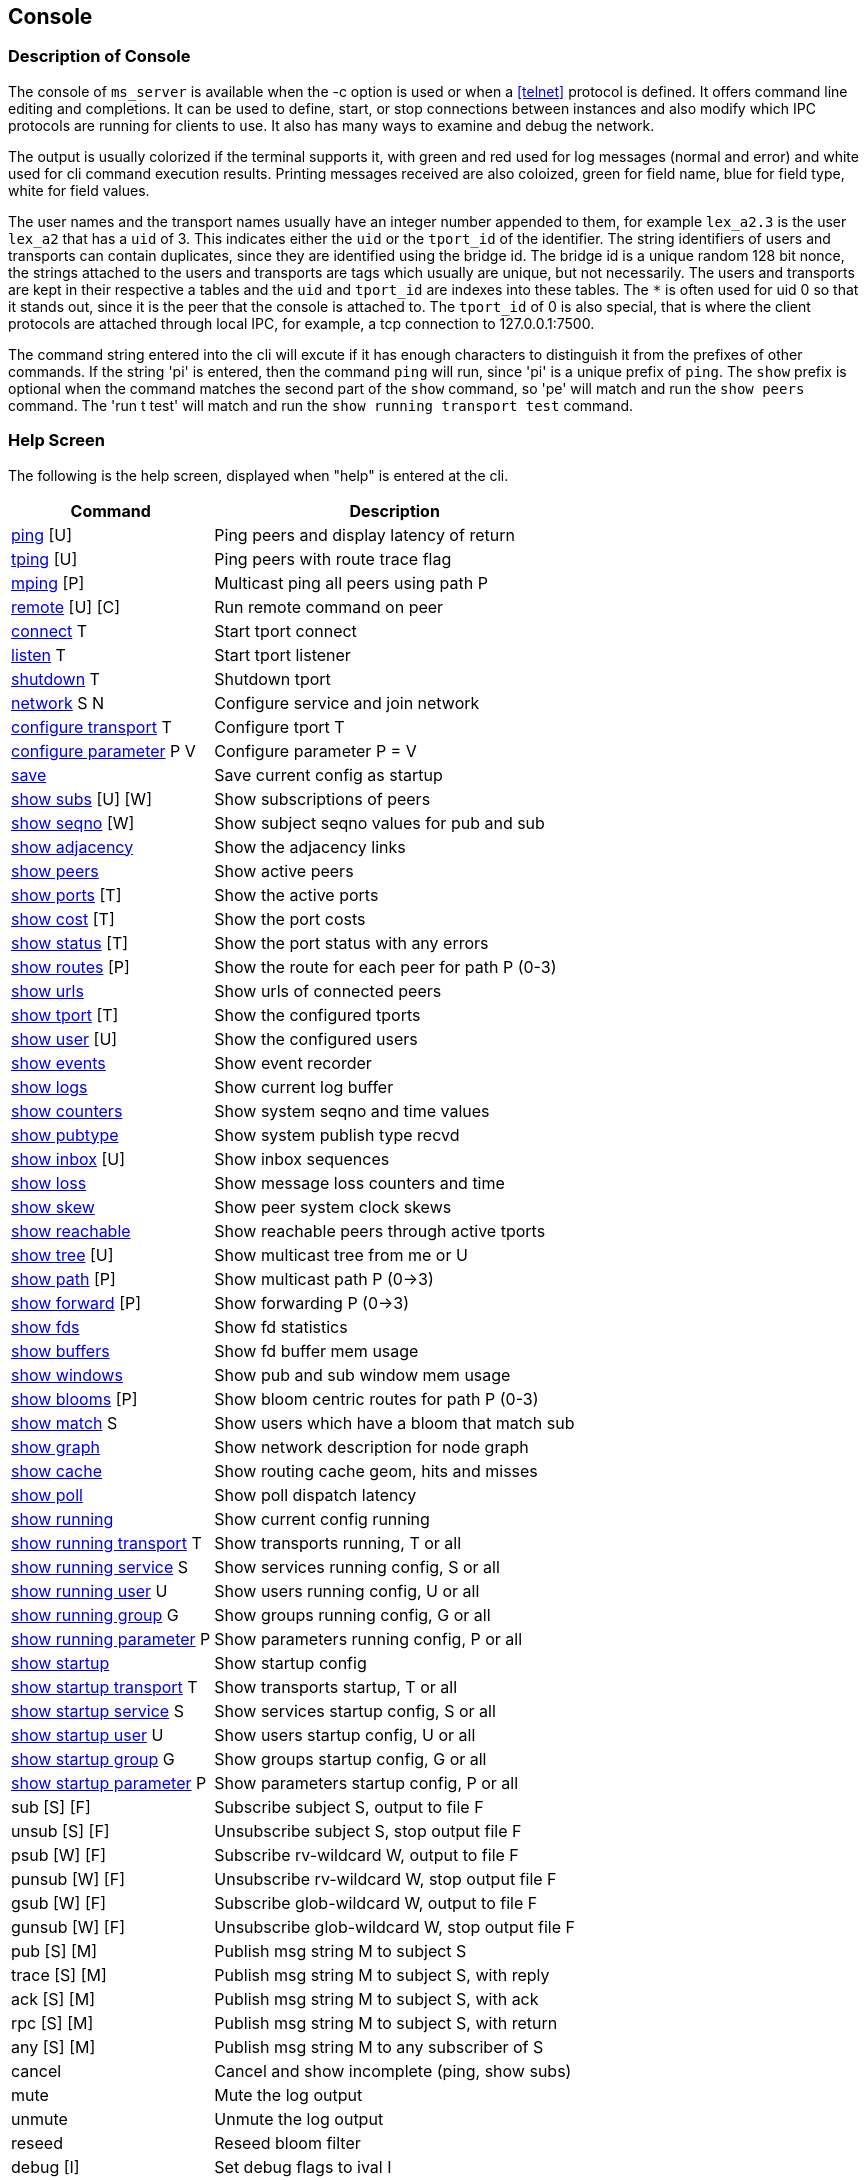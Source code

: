[[console]]
Console
-------

Description of Console
~~~~~~~~~~~~~~~~~~~~~~

The console of `ms_server` is available when the -c option is used or when a
<<telnet>> protocol is defined.  It offers command line editing and
completions.  It can be used to define, start, or stop connections between
instances and also modify which IPC protocols are running for clients to use.
It also has many ways to examine and debug the network.

The output is usually colorized if the terminal supports it, with green and red
used for log messages (normal and error) and white used for cli command
execution results.  Printing messages received are also coloized, green for
field name, blue for field type, white for field values.

The user names and the transport names usually have an integer number appended
to them, for example `lex_a2.3` is the user `lex_a2` that has a `uid` of 3.
This indicates either the `uid` or the `tport_id` of the identifier.  The
string identifiers of users and transports can contain duplicates, since they
are identified using the bridge id.  The bridge id is a unique random 128 bit
nonce, the strings attached to the users and transports are tags which usually
are unique, but not necessarily.  The users and transports are kept in their
respective a tables and the `uid` and `tport_id` are indexes into these tables.
The `*` is often used for uid 0 so that it stands out, since it is the peer
that the console is attached to.  The `tport_id` of 0 is also special, that is
where the client protocols are attached through local IPC, for example, a tcp
connection to 127.0.0.1:7500.

The command string entered into the cli will excute if it has enough characters
to distinguish it from the prefixes of other commands.  If the string 'pi' is
entered, then the command `ping` will run, since 'pi' is a unique prefix of
`ping`.  The `show` prefix is optional when the command matches the second part
of the `show` command, so 'pe' will match and run the `show peers` command.
The 'run t test' will match and run the `show running transport test` command.

Help Screen
~~~~~~~~~~~

The following is the help screen, displayed when "help" is entered at the cli.

[%autowidth,options="header",grid="cols",stripes="even"]
|=============================================
| Command                                | Description
| link:#ping[ping] [U]                   | Ping peers and display latency of return
| link:#ping[tping] [U]                  | Ping peers with route trace flag
| link:#ping[mping] [P]                  | Multicast ping all peers using path P
| link:#remote[remote] [U] [C]           | Run remote command on peer
| link:#conn_listen[connect] T           | Start tport connect
| link:#conn_listen[listen] T            | Start tport listener
| link:#conn_listen[shutdown] T          | Shutdown tport
| link:#conn_listen[network] S N         | Configure service and join network
| link:#conf_tran[configure transport] T    | Configure tport T
| link:#conf_tran[configure parameter] P V  | Configure parameter P = V
| link:#conf_tran[save]                     | Save current config as startup
| link:#show_subs[show subs] [U] [W]     | Show subscriptions of peers
| link:#show_seqno[show seqno] [W]       | Show subject seqno values for pub and sub
| link:#show_adjacency[show adjacency]   | Show the adjacency links
| link:#show_peers[show peers]           | Show active peers
| link:#show_ports[show ports] [T]       | Show the active ports
| link:#show_cost[show cost] [T]         | Show the port costs
| link:#show_status[show status] [T]     | Show the port status with any errors
| link:#show_routes[show routes] [P]     | Show the route for each peer for path P (0-3)
| link:#show_urls[show urls]             | Show urls of connected peers
| link:#show_tport[show tport] [T]       | Show the configured tports
| link:#show_user[show user] [U]         | Show the configured users
| link:#show_events[show events]         | Show event recorder
| link:#show_logs[show logs]             | Show current log buffer
| link:#show_counters[show counters]     | Show system seqno and time values
| link:#show_pubtype[show pubtype]       | Show system publish type recvd
| link:#show_inbox[show inbox] [U]       | Show inbox sequences
| link:#show_loss[show loss]             | Show message loss counters and time
| link:#show_skew[show skew]             | Show peer system clock skews
| link:#show_reachable[show reachable]   | Show reachable peers through active tports
| link:#show_tree[show tree] [U]         | Show multicast tree from me or U
| link:#show_path[show path] [P]         | Show multicast path P (0->3)
| link:#show_forward[show forward] [P]   | Show forwarding P (0->3)
| link:#show_fds[show fds]               | Show fd statistics
| link:#show_buffers[show buffers]       | Show fd buffer mem usage
| link:#show_windows[show windows]       | Show pub and sub window mem usage
| link:#show_blooms[show blooms] [P]     | Show bloom centric routes for path P (0-3)
| link:#show_match[show match] S         | Show users which have a bloom that match sub
| link:#show_graph[show graph]           | Show network description for node graph
| link:#show_cache[show cache]           | Show routing cache geom, hits and misses
| link:#show_poll[show poll]             | Show poll dispatch latency
| link:#conf_tran[show running]             | Show current config running
| link:#conf_tran[show running transport] T | Show transports running, T or all
| link:#conf_tran[show running service] S   | Show services running config, S or all
| link:#conf_tran[show running user] U      | Show users running config, U or all
| link:#conf_tran[show running group] G     | Show groups running config, G or all
| link:#conf_tran[show running parameter] P | Show parameters running config, P or all
| link:#conf_tran[show startup]             | Show startup config
| link:#conf_tran[show startup transport] T | Show transports startup, T or all
| link:#conf_tran[show startup service] S   | Show services startup config, S or all
| link:#conf_tran[show startup user] U      | Show users startup config, U or all
| link:#conf_tran[show startup group] G     | Show groups startup config, G or all
| link:#conf_tran[show startup parameter] P | Show parameters startup config, P or all
| sub [S] [F]                  | Subscribe subject S, output to file F
| unsub [S] [F]                | Unsubscribe subject S, stop output file F
| psub [W] [F]                 | Subscribe rv-wildcard W, output to file F
| punsub [W] [F]               | Unsubscribe rv-wildcard W, stop output file F
| gsub [W] [F]                 | Subscribe glob-wildcard W, output to file F
| gunsub [W] [F]               | Unsubscribe glob-wildcard W, stop output file F
| pub [S] [M]                  | Publish msg string M to subject S
| trace [S] [M]                | Publish msg string M to subject S, with reply
| ack [S] [M]                  | Publish msg string M to subject S, with ack
| rpc [S] [M]                  | Publish msg string M to subject S, with return
| any [S] [M]                  | Publish msg string M to any subscriber of S
| cancel                       | Cancel and show incomplete (ping, show subs)
| mute                         | Mute the log output
| unmute                       | Unmute the log output
| reseed                       | Reseed bloom filter
| debug [I]                    | Set debug flags to ival I
| wevents [F]                  | Write events to file
| die [I]                      | Exit without cleanup, with status 1 or I
| quit/exit                    | Exit console
|=============================================

The arguments in square brackets are optional, the letters used above are:

- U -- User, the name of an `ms_server` instance, which is often the hostname
  of the machine.

- P -- Path, a multicast path, numbered 0 to 3.  This selects a precomputed
  path that all `ms_server` instances use to forward messages.  It will only
  be different when there are redundant links with a cost that is less or equal
  to the primary path 0.

- T -- Transport, the name of a connection endpoint that messages are routed
  through.

- S -- Service or Subject depending context.  The name or number of a service,
  for example 7500 is the default RV service.  A subject is any string of
  characters.

- N -- Network, formated described in <<network_spec>>.

- G -- Group, defines a group of users, not currently used.

- F -- File, a path in the filesystem.

- M -- Message, a string of characters, as the console is limited to message
  formats that can be typed into the cli (string and json).

- I -- Integer

[[ping]]
Testing Connectivity with Ping
~~~~~~~~~~~~~~~~~~~~~~~~~~~~~~

- ping [U]
- tping [U]
- mping [P]

These commands send a message to a peer and display the message returned.  The
`tping` command also sets the trace flag in the message sent so that all peers
along the path will also send a message back.  This is useful in the way that
`traceroute` is useful, to find an unusual latency report or dropped messages.

The `ping` and `tping` optionally have an argument that specifies the name of
the peer to send the message.  If no argument is used, then every peer
currently active will be sent a message.  These messages are sent over the link
that is handling the inbox point to point messages.  The subject of a `ping`
message uses the inbox format `_I.<nonce>.ping`, where the nonce identifies the
destination peer.  The return uses the `_I.<nonce>.N` inbox subject, where
nonce identifies the peer of the sending console.  The N part of the subject is
setup by the console to identify what the sending operation was and is used in
the reply field of the original message.

The `mping` use a multicast path instead of an inbox path.  The multicast path
is numbered and is added to the message header so that all peers which receive
and route this message will use the same path.  All peers tht receive it will
send an inbox reply message, similar to `ping`.  The subject used by the sender
is `_M.ping`, which all peers are subscribed to.  The multicast paths are
numbered 0 to 3, so `mping 0` will use the first path, and `mping 3` will use
the last path.  Using different paths can be useful to check that all redundant
links in use are active and forwarding.  The reply also includes which port the
message was received on, which will match the path 3 network path.  The path 0
is often the same as the inbox path, except in the case of PGM, where inbox is
a UDP point to point protocol.

Example `ping`.

[source%nowrap]
----
pic_a1.rvd[CrmPtIc8B3ZedgdVTW7XOQ]@pic_a1[0]> ping
   user   | cost |   lat |     tport   |  peer_tport
----------+------+-------+-------------+-------------
 pic_a2.1 | 1000 | 189us | pic_amesh.2 |  pic_amesh.2
 pic_a4.3 | 1000 | 184us | pic_amesh.4 |  pic_amesh.4
 pic_a3.2 | 1000 | 214us | pic_amesh.3 |  pic_amesh.3
  pic_a.4 | 1000 | 219us | pic_amesh.5 |  pic_amesh.6
 lex_a.29 | 2000 | 296us | pic_amesh.5 |   fo_mesh.12
 lee_a.26 | 2000 | 340us | pic_amesh.5 |   fo_mesh.12
lex_a4.17 | 3000 | 389us | pic_amesh.5 |  lex_amesh.5
...
----

Example `mping`.

[source%nowrap]
----
pic_a1.rvd[CrmPtIc8B3ZedgdVTW7XOQ]@pic_a1[1]> mping 1
   user   | cost |   lat  |     tport   |  peer_tport
----------+------+--------+-------------+-------------
  pic_a.4 | 1000 |  146us | pic_amesh.5 |  pic_amesh.6
 pic_a2.1 | 1000 |  158us | pic_amesh.2 |  pic_amesh.2
 pic_a4.3 | 1000 |  199us | pic_amesh.4 |  pic_amesh.4
 pic_a3.2 | 1000 |  245us | pic_amesh.3 |  pic_amesh.3
  edo_a.9 | 2000 |  265us | pic_amesh.5 |   fo_mesh.12
 lex_a.29 | 2000 |  278us | pic_amesh.5 |   fo_mesh.12
 lee_a.26 | 2000 |  279us | pic_amesh.5 |   fo_mesh.12
...
----

The `tport` field is where the reply inbox message was received, the
`peer_tport` is where the `ping` message was received at the peer.

[[remote]]
Remote Command Execution
~~~~~~~~~~~~~~~~~~~~~~~~

- remote [U] [C]

`Remote` will message a command to another peer, run it in it's console and
return the result.  This is useful because most often, a peer will not have a
console, a web interface, or a telnet protocol active.  Without `remote`, the
peer would need to be restarted in order to change the configuration or start a
console.  With `remote`, you could connect a peer with authentication, encryption
and a console to the network temporarily, make a change, then disconnect the
peer.

Example of `remote`.

[source%nowrap]
----
pic_a1.rvd[CrmPtIc8B3ZedgdVTW7XOQ]@pic_a1[4]> rem lee_a1 show pubtype
from lee_a1.19:
      type       | recv_count | send_count
-----------------+------------+-----------
 u_session_hello |          0 |          1
    u_session_hb |      16217 |      16218
      u_peer_add |        113 |         31
  u_bloom_filter |         39 |          3
     u_adjacency |         67 |          4
...
----

[[conf_tran]]
Update and Show the Configuration
~~~~~~~~~~~~~~~~~~~~~~~~~~~~~~~~~

- configure transport T
- configure parameter P V
- save
- show running
- show running transport [T]
- show running service [S]
- show running user [U]
- show running group [G]
- show running parameter [P]
- show startup
- show startup transport [T]
- show startup service [S]
- show startup user [U]
- show startup group [G]
- show startup parameter [P]

These commands show and modify the running configuration.  The `save` command
write the running config to the startup config, when the directory and files
are writable.

The `show running` and `show startup` will print the config tree in yaml
to the console.  The running configuration may have some dynamicly created
users and protocols which are created as a result of the startup config.  A
dynamically created user that is not preconfigured is one of these.  These
will show in `running`, but will not save to `startup`.

Using the `configure transprot` command is the most often used command of
these.  It will update the currently running transports as well as add new
ones.  If it is used to modify an existing transport that is already running,
the new settings won't change the active transport until it is restarted
with `shutdown` and `connect` or `listen`.  The configuration details of
transports are described in <<network>>, and the details of the parameters
are described in <<parameters>>.  Most of the parameters are only applied
at startup, so changing them will have an effect only when saved and the
process restarted.

Example of `configure transport` and `show running transport`.

[source%nowrap]
----
chex.rvd[LQ9YfNwX/KtuiniQNvVkQg]@chex[110]> configure transport mesh
chex.rvd[LQ9YfNwX/KtuiniQNvVkQg]@chex[111](mesh)> type mesh
chex.rvd[LQ9YfNwX/KtuiniQNvVkQg]@chex[112](mesh)> port 9000
chex.rvd[LQ9YfNwX/KtuiniQNvVkQg]@chex[113](mesh)> connect host1
chex.rvd[LQ9YfNwX/KtuiniQNvVkQg]@chex[114](mesh)> connect2 host2
chex.rvd[LQ9YfNwX/KtuiniQNvVkQg]@chex[115](mesh)> listen *
chex.rvd[LQ9YfNwX/KtuiniQNvVkQg]@chex[116](mesh)> q
chex.rvd[LQ9YfNwX/KtuiniQNvVkQg]@chex[117]> show running transports mesh
transports:
  - tport: mesh
    type: mesh
    route:
      port: 9000
      connect: host1
      connect2: host2
      listen: "*"
chex.rvd[LQ9YfNwX/KtuiniQNvVkQg]@chex[123]> configure transport test type tcp port 9000 connect host1
Transport (test) updated
chex.rvd[LQ9YfNwX/KtuiniQNvVkQg]@chex[124]> show running transports test
transports:
  - tport: test
    type: tcp
    route:
      port: 9000
      connect: host1
----

The first config command enters into a cli sub command mode where only the
fields of the transport can be entered.  The second config command sets all
of the fields on one line.

The commands `show service` and `show group` have limited usefulness at in the
current implementation, since only one service is used per `ms_server` instance
and groups do not have operational functionality yet, eventually they will be
used for access control lists.

[[conn_listen]]
Transport Start and Stop
~~~~~~~~~~~~~~~~~~~~~~~~

- connect [T]
- listen [T]
- shutdown [T]
- network [S] [N]

The transport T is defined before using the `connect`, `listen`, `shutdown`
commands.  The `network` command configures the transport if not already
configured, runs it, and also attaches a service to it.  The configuration of
the transports is described in <<network>>.

Example of `connect`, `listen`, `shutdown`.

[source%nowrap]
----
chex.rvd[L+jUn266ADoL2fBschoqUg]@chex[108]> configure transport test type tcp port 9000 connect lexx.rai
Transport (test) updated
chex.rvd[L+jUn266ADoL2fBschoqUg]@chex[109]> connect test
Transport (test) started connecting
chex.rvd[L+jUn266ADoL2fBschoqUg]@chex[110]> shutdown test
Transport (test) is running tport 1
Transport (test) shutdown (1 instances down)
----

The Show Commands
~~~~~~~~~~~~~~~~~

[[show_subs]]
- show subs [U] [W]

Show the subscriptions active for user or for all users.  The `W` is a substring
for partial matches.  This command uses inbox RPC calls to `_I.<nonce>.subs`
for all users which `U` specifies.  The `*` user matches all users, so the `W`
arg can be specified.

Example, show all subscriptons for every user:

[source%nowrap]
----
pic_a1.rvd[CrmPtIc8B3ZedgdVTW7XOQ]@pic_a1[38]> show subs
   user   |                               subject
----------+-------------------------------------------------------------------
 pic_a1.* |                                       _7603._INBOX.0AB98FB4.DAEMON
          |                       (p) _7603._INBOX.0AB98FB4.763E17AA51E2DEF0.>
          |                                                               test
----------+-------------------------------------------------------------------
 pic_a2.1 |                                       _7606._INBOX.173D29A5.DAEMON
          |                       (p) _7606._INBOX.173D29A5.763E17AA5271FEF0.>
----------+-------------------------------------------------------------------
 pic_a3.2 |                                       _7500._INBOX.0072DD0A.DAEMON
          |                       (p) _7500._INBOX.0072DD0A.663E17AA514B7DD0.>
          |                                               _7500.RSF3.REC.MOT.B
----------+-------------------------------------------------------------------
 pic_a4.3 |                                       _7500._INBOX.68AD2F1B.DAEMON
          |                       (p) _7500._INBOX.68AD2F1B.763E17AA50777DD0.>
          |                                            _7500.RSF4.REC.DEM=.NaE
          |                                             _7500.RSF4.REC.NAI.NaE
...
----

The `(p)` strings before the subject indicates that the subject was subscribed
as a pattern.

Example, show all subscriptions which have the substring DAEMON:

[source%nowrap]
----
pic_a1.rvd[CrmPtIc8B3ZedgdVTW7XOQ]@pic_a1[41]> show subs * DAEMON
   user   |            subject
----------+-----------------------------
 pic_a1.* | _7603._INBOX.0AB98FB4.DAEMON
----------+-----------------------------
 pic_a2.1 | _7606._INBOX.173D29A5.DAEMON
----------+-----------------------------
 pic_a3.2 | _7500._INBOX.0072DD0A.DAEMON
----------+-----------------------------
 pic_a4.3 | _7500._INBOX.68AD2F1B.DAEMON
...
----

Example, show subscriptions active at user edo_a3:

[source%nowrap]
----
pic_a1.rvd[CrmPtIc8B3ZedgdVTW7XOQ]@pic_a1[44]> show subs edo_a3
   user   |                    subject
----------+---------------------------------------------
edo_a3.13 |                 _7500._INBOX.C6AD7566.DAEMON
          | (p) _7500._INBOX.C6AD7566.763E17AA40C28DD0.>
          |                          _7500.RSF5.REC.DD.N
          |                         _7500.RSF5.REC.BBN.N
...
----


[[show_seqno]]
- show seqno [W]

Show the seqnos of the subjects received and published.  The peers with IPC or
console subscribers or publishers track the sequences the subjscts to ensure
the stream is completely serialized and notify of a dataloss error when it is
not in sequence.  The details of how this works is described in
<<message_loss>>.  This command only operates on the local sequence windows,
the link:#show_windows[show windows] command shows the memory usage of these.

The W is a substring that matches the subject so that the subjects in the
window can be filtered.  Without `W`, all of the subjects are printed.

Examle, show the seqnos of the subjects which contain ORCL:

[source%nowrap]
----
lex_a1.rvd[L0MOCmhQpwX2JqsBjYBypA]@lex_a1[4]> seqno ORCL
  source   |  seqno |        start      |        time       |         subject
-----------+--------+-------------------+-------------------+---------------------------
       ipc |  52581 | 0207 10:16:16.108 | 0207 23:51:11.441 |      _7500.RSF4.REC.ORCL.O
       ipc | 145911 | 0207 10:20:50.986 | 0208 00:07:24.401 |      _7500.RSF9.REC.ORCL.O
       ipc | 128244 | 0207 10:25:25.864 | 0208 00:17:18.041 |      _7500.RSF7.REC.ORCL.O
 dex_a2.21 | 542769 | 0207 10:03:05.834 | 0208 00:22:42.401 | _7605._TIC.RSF5.REC.ORCL.O
 dex_a1.20 | 542769 | 0207 10:03:05.834 | 0208 00:22:42.281 | _7602._TIC.RSF2.REC.ORCL.O
 ...
----

The source is the publisher, so IPC indicates that the client attached to the
lex_a1 has published these messages, and dex_a2, dex_a1 indicate that these
messages were received from clients attached to those peers (or the console).
The start is the first time in the a timeframe that the subject was seen, the
time is the last time it was seen.  New timeframes occur when the network link
state database changes, since the sequence number timeframe reference jump
between old and new timeframes and the seqno base is linear.

[[show_adjacency]]
- show adjacency

Show the adjacency tables.  This command dumps the current link state database.
It shows which peer has a link to another peer through which tport and the cost
of the link (of path 0).

Example:

[source%nowrap]
----
chex.rvd[LQ9YfNwX/KtuiniQNvVkQg]@chex[127]> show adj
   user    |     adj    |     tport    | type | cost
-----------+------------+--------------+------+-----
    chex.* |            |        ipc.0 |  ipc | 1000
           |    lex_a.1 |       test.1 |  tcp | 1000
-----------+------------+--------------+------+-----
   lex_a.1 |    edo_a.2 |    fo_mesh.4 | mesh | 1000
           |   lex_a2.3 |  lex_amesh.5 | mesh | 1000
           |   lex_a1.4 |  lex_amesh.6 | mesh | 1000
           |   lex_a3.5 |  lex_amesh.7 | mesh | 1000
           |   lex_a4.6 |  lex_amesh.8 | mesh | 1000
           |   robo_a.7 |    fo_mesh.9 | mesh | 1000
           |   lee_a.16 |   fo_mesh.10 | mesh | 1000
           |   dex_a.21 |   fo_mesh.11 | mesh | 1000
           |   pic_a.26 |   fo_mesh.12 | mesh | 1000
           |     chex.* |   lex_tcp.13 |  tcp | 1000
-----------+------------+--------------+------+-----
   edo_a.2 |   edo_a4.8 |  edo_amesh.4 | mesh | 1000
           |   edo_a3.9 |  edo_amesh.5 | mesh | 1000
...
----

The `user` is the peer that is maintaining the links that follow.  It sends a
link state update messages when a link is added, dropped or cost is changed.

The `adj` field is the peer which is directly attached to `user` through the
`tport`.  The `tport` is the name that `user` is labeling this link.  The
`tport_id` number that follows the name (`fo_mesh` + .4) is the index into the
user's transport table.  The `type` and `cost` fields are also sent by `user`
in the link state update.

[[show_peers]]
- show peers

Shows info about the peers in the network that are active.

Example:

[source%nowrap]
----
chex.rvd[LQ9YfNwX/KtuiniQNvVkQg]@chex[129]> show peers
   user    |         bridge         | sub |   seq | link |   lat  |   max  |   avg  |  tport | cost |               address
-----------+------------------------+-----+-------+------+--------+--------+--------+--------+------+-----------------------------------
    chex.* | LQ9YfNwX/KtuiniQNvVkQg |   2 |     0 |    1 |        |        |        |        |      |
   lex_a.1 | itdZ1mlWSlXyT9BcLI9bhg |   2 |     0 |    9 | 21.9ms |   22ms | 21.9ms | test.1 | 1000 |         tcp://209.237.252.105:9000
   edo_a.2 | 7LdF5BgMITq0f+7UZKdBqg |   2 |     0 |    5 | 22.1ms | 22.7ms | 22.2ms | test.1 | 2000 | lex_a.1@tcp://209.237.252.105:9000
  lex_a2.3 | G26tiXX/uqnA3PwDb4j60A |  74 | 21608 |    4 |   22ms | 22.5ms |   22ms | test.1 | 2000 | lex_a.1@tcp://209.237.252.105:9000
  lex_a1.4 | L0MOCmhQpwX2JqsBjYBypA | 115 |   113 |    4 |   22ms | 22.1ms | 21.9ms | test.1 | 2000 | lex_a.1@tcp://209.237.252.105:9000
----

The `bridge` is the 128 bit random nonce created on startup by each peer.  It
uniquely identifies the peer instance.

The `sub` field are the number of subscriptions that are active.  This number is
a counter in the bloom filter that is updated by the peer when subjects and
patterns are added or removed.  It always contains at least 2 entries, one for
the `_I.<nonce>.>` inbox pattern and one for the `_M.>` multicast pattern.

The `seq` field is the sequence number for each subscription operation.  It is
serialized so that all subscriptions happen in the same order as the peer.

The `link` field is the sequence number for each link state update.  It is also
serialized so that adjacency table modifications occur in order.

The `lat`, `max`, `avg` are ping round trip times that are sent 1.5x the
heartbeat interval to a random peer.  They are tracked for at least an hour
before being rotated.

The `tport`, `cost`, and `address` reference the inbox route to peer.

[[show_ports]]
- show ports [T]

Show info about tranports that are active on the network.

Example:

[source%nowrap]
----
pic_a1.rvd[CrmPtIc8B3ZedgdVTW7XOQ]@pic_a1[47]> show ports
    tport   |  type  | cost | fd |      bs     |    br    |     ms    |   mr   |   lat |  idle  |  fl  |                   address
------------+--------+------+----+-------------+----------+-----------+--------+-------+--------+------+-------------------------------------------
       rv.0 |     rv |      | 12 |             |          |           |        |       | 27.8hr |   LI |                        rv://127.0.0.1:7500
pic_amesh.1 |   mesh | 1000 | 18 |             |          |           |        |       | 27.8hr | LXCD |                    mesh://172.18.0.2:34344
pic_amesh.2 |   mesh | 1000 | 19 |     3250008 |  3248028 |     10747 |  10747 | 173us | 1.99se |    X |           pic_a2.1@mesh://172.18.0.3:39340
pic_amesh.3 |   mesh | 1000 | 21 |     3248424 |  5785922 |     10733 |  32929 | 240us | 1.39se |    X |           pic_a3.2@mesh://172.18.0.4:41320
pic_amesh.4 |   mesh | 1000 | 23 |     3355474 |  5801830 |     10822 |  33084 | 225us |  835ms |    X |           pic_a4.3@mesh://172.18.0.5:43846
pic_amesh.5 |   mesh | 1000 | 25 | 36957142584 | 29991114 | 100159342 | 245786 | 166us | 1.06ms |    X |            pic_a.4@mesh://172.18.0.1:57204
----

The `tport`, `type` are configured, and the `cost` is either configured or
advertised by the peer in it's link state message.  If a transport is internal,
like an IPC transport, then it doesn't have a cost associated with it.

The `fd` field is the endpoint for the transport, usually a listener or a `fd`
assigned to the transport.  There are usually one or more fds within the
transport that carry out the reading and writing of data to a network endpoint.

The fields `bs`, `br`, `ms`, and `mr` fields are bytes, messages sent and
received, which are collected from all the fds within the transport.

The `idle` is the last time a message event occured.

The `fl` field are flags that are set on the transport.  Each character is a
different flag:

- `L` -- has a TCP listener
- `M` -- is a PGM multicast transport
- `X` -- is a mesh transport
- `C` -- is or was actively connecting the link
- `T` -- was accepted from a TCP listener
- `E` -- is marked as an edge link, there is no routing on the other side
- `I` -- is an IPC transport, which is are client endpoints
- `D` -- resolves the link using a multicast device
- `-` -- is shutdown
- `*` -- connecting in progress

The `address` field is the address at the peer when TCP is used and the
multicast address when PGM is used.

[[show_cost]]
- show cost [T]

This is similar to link:#show_ports[show ports] except that all 4 costs are
printed for each transport.

Example:

[source%nowrap]
----
pic_a1.rvd[CrmPtIc8B3ZedgdVTW7XOQ]@pic_a1[49]> show cost pic_amesh
    tport   |  type  | cost | cost2 | cost3 | cost4 | fd |  fl  |                   address
------------+--------+------+-------+-------+-------+----+------+-------------------------------------------
pic_amesh.1 |   mesh | 1000 |  1000 |  1000 |  1000 | 18 | LXCD |                    mesh://172.18.0.2:34344
pic_amesh.2 |   mesh | 1000 |  1000 |  1000 |  1000 | 19 |    X |           pic_a2.1@mesh://172.18.0.3:39340
pic_amesh.3 |   mesh | 1000 |  1000 |  1000 |  1000 | 21 |    X |           pic_a3.2@mesh://172.18.0.4:41320
pic_amesh.4 |   mesh | 1000 |  1000 |  1000 |  1000 | 23 |    X |           pic_a4.3@mesh://172.18.0.5:43846
pic_amesh.5 |   mesh | 1000 |  1000 |  1000 |  1000 | 25 |    X |            pic_a.4@mesh://172.18.0.1:57204
...
----

[[show_status]]
- show status [T]

Similar to link:#show_ports[show ports] with a status errno if the system
reported an error on a link.  When everything is normal, the address is printed
instead.

Example:

----
pic_a1.rvd[CrmPtIc8B3ZedgdVTW7XOQ]@pic_a1[50]> show status pic_amesh
    tport   | type | fd |  fl  |              status
------------+------+----+------+---------------------------------
pic_amesh.1 | mesh | 18 | LXCD | mesh://172.18.0.2:34344
pic_amesh.2 | mesh | 19 |    X | pic_a2.1@mesh://172.18.0.3:39340
pic_amesh.3 | mesh | 21 |    X | pic_a3.2@mesh://172.18.0.4:41320
pic_amesh.4 | mesh | 23 |    X | pic_a4.3@mesh://172.18.0.5:43846
pic_amesh.5 | mesh | 25 |    X | pic_a.4@mesh://172.18.0.1:57204
...
----

[[show_routes]]
- show routes [P]

Show the routes.  This shows how all the peers are connected and which port
would be used to send and receive message from the peer.  It also displays
which transports have been used in order to reach the peer.

Example:

[source%nowrap]
----
pic_a1.rvd[CrmPtIc8B3ZedgdVTW7XOQ]@pic_a1[52]> show routes
   user   |     tport   |      state    | cost |   path  |   lat  | fd |               route
----------+-------------+---------------+------+---------+--------+----+---------------------------------
 pic_a2.1 | pic_amesh.2 | inbox,mesh,hb | 1000 | 0,1,2,3 |  143us | 19 | pic_a2.1@mesh://172.18.0.3:39340
          | pic_amesh.3 |               | 2000 |         |        | 21 | pic_a3.2@mesh://172.18.0.4:41320
          | pic_amesh.4 |               | 2000 |         |        | 23 | pic_a4.3@mesh://172.18.0.5:43846
          | pic_amesh.5 |               | 2000 |         |        | 25 |  pic_a.4@mesh://172.18.0.1:57204
...
----

This shows that user `pic_a2` messages have been received or sent through these
transports.  The secondary transports are often used on startup when the other
links are not yet active or when a link fails.

The `state` of the transport has these values:

- `inbox` -- transport is the path for the inbox route
- `mesh` -- transport is part of a mesh
- `hb` -- transport is directly connected and has a heartbeat
- `ucast` -- transport has a point to point UDP protocol
- `usrc` -- transport uses a point to point UDP protocol to reach another peer

The `cost` is the link cost of the path P argument, or 0 when not specified.

The `path` field enumerates which transport is used to reach peer for each path.

The `lat`, `fd` are the same as link:#show_ports[show ports].

The `route` is the directly connected peer address that a message is sent or
received.

[[show_urls]]
- show urls

Show the local and peer addresses as well as the url used to resolve the
address of the peer.  This is useful for mesh and multicast type networks since
the endpoints are sometimes resolved through exchanging messages with the
network.   In the case of a mesh transport, a mesh url database is exchanged
and links are established with all the peers that are in the mesh.  The
multicast PGM transport exchanges the unicast UDP endpoints for all the peers
that are on the transport.

Example:

[source%nowrap]
----
pic_a1.rvd[CrmPtIc8B3ZedgdVTW7XOQ]@pic_a1[54]> show urls
   user   |     tport   |      state    | cost |    mesh   | fd |            url          |           local         |          remote
----------+-------------+---------------+------+-----------+----+-------------------------+-------------------------+------------------------
          |       ipc.0 |            LI |      |           | 11 |                         |    ipc://127.0.0.1:7500 |   ipc://127.0.0.1:43992
          | pic_amesh.1 |          LXCD |      | pic_amesh | 17 | mesh://172.18.0.2:34344 |                         |
 pic_a2.1 | pic_amesh.2 |             X |      | pic_amesh | 20 | mesh://172.18.0.3:44108 | mesh://172.18.0.2:34344 | mesh://172.18.0.3:39340
 pic_a3.2 | pic_amesh.3 |             X |      | pic_amesh | 22 | mesh://172.18.0.4:42851 | mesh://172.18.0.2:34344 | mesh://172.18.0.4:41320
 pic_a4.3 | pic_amesh.4 |             X |      | pic_amesh | 24 | mesh://172.18.0.5:45836 | mesh://172.18.0.2:34344 | mesh://172.18.0.5:43846
  pic_a.4 | pic_amesh.5 |             X |      | pic_amesh | 26 | mesh://172.18.0.1:36262 | mesh://172.18.0.2:34344 | mesh://172.18.0.1:57204
----------+-------------+---------------+------+-----------+----+-------------------------+-------------------------+------------------------
 pic_a2.1 | pic_amesh.2 | inbox,mesh,hb | 1000 | pic_amesh | 19 | mesh://172.18.0.3:44108 | mesh://172.18.0.2:34344 | mesh://172.18.0.3:39340
          | pic_amesh.3 |               | 2000 | pic_amesh | 21 |                         |                         |
          | pic_amesh.4 |               | 2000 | pic_amesh | 23 |                         |                         |
          | pic_amesh.5 |               | 2000 | pic_amesh | 25 |                         |                         |
----

The top section is similar to link:#show_ports[show ports] with addtion of the
urls.

The following sections is similar to link:#show_routes[show routes] with the
addition of the urls for each user.

The `url` field is resolved by exchanging messages.  The `local` and `remote`
are addresses assigned to the connection.  Since a mesh may be actively
connected by either peer, since all peers passive listeners and some have
active connections.  The newer peers will usually have the active connections
and the older peers will have accepted connections.  The local and remote
addresses will reflect that, since the accepted peers are assigned an address
by the system and the connecting peers use the `url` address to connect.

[[show_tport]]
- show tport [T]

Show the state of the transports.  This prints the configured transport and
whether it is active or not.  The other transport `show` commands will only
show the active transports.  This will show the ones configured but not active
as well.

Example:

[source%nowrap]
----
pic_a1.rvd[CrmPtIc8B3ZedgdVTW7XOQ]@pic_a1[55]> show tport
   tport  |  type  |    state  |        listen       |             connect            |    device
----------+--------+-----------+---------------------+--------------------------------+------------
pic_amesh |   mesh | accepting |                     |                                | mesh://eth0
       rv |     rv | accepting | rv://127.0.0.1:7500 |                                |
      tel | telnet | accepting |     telnet://*:2222 |                                |
      ipc |    ipc |       ipc |                     |                                |
  rvd.ipc |    ipc |         - |                     |                                |
     eth0 |   name |         - |                     | name://eth0;239.23.22.217:8327 |
     test |    tcp |         - |                     |        tcp://robotron.rai:9000 |
----

The `listen`, `connect`, and `device` fields show how the transport is
configured to resolve the connections.

[[show_user]]
- show user [U]

Show the users configured.

Example:

[source%nowrap]
----
chex.test[OsGpIaCbYCJbhnUVEp19Uw]@chex[135]> show users
uid | user |  svc |        create        | expires
----+------+------+----------------------+--------
  0 | chex | test | 1675847381.440084399 |
    | dyna | test | 1675847381.440129724 |
    | ruby | test | 1675847381.440176492 |
    | zero | test | 1675847419.072423168 |
----

[[show_events]]
- show events

The system tracks the authentication and transport and link state events in a
buffer that rotates every 4096 entries.  This is a compact table that has 6
integer fields that map to a timestamp, uids, transports and enumerated values
depending on event type.  These events are useful for resolving what happened
to the network after something went wrong.

Example of an event log:

[source%nowrap]
----
pic_a1.rvd[CrmPtIc8B3ZedgdVTW7XOQ]@pic_a1[59]> show events
       stamp      |     tport   |    user   |    peer   |       event     |         data
------------------+-------------+-----------+-----------+-----------------+--------------------
0206 22:09:22.606 |             |  pic_a1.* |           |         startup |
0206 22:09:22.607 |       ipc.0 |  pic_a1.* |           |      on_connect |              listen
0206 22:09:22.607 | pic_amesh.1 |  pic_a1.* |     (aes) |      on_connect |              listen
0206 22:09:22.607 |     (mcast) |  pic_a1.* |           |      send_hello |
0206 22:09:23.301 | pic_amesh.2 |  pic_a1.* |     (aes) |      on_connect |         mesh_accept
0206 22:09:23.327 |             |  pic_a1.* |           |        converge |           add_tport
0206 22:09:23.340 | pic_amesh.2 |  pic_a2.1 |  pic_a1.* |  add_user_route |            neighbor
0206 22:09:23.340 | pic_amesh.2 |  pic_a1.* |  pic_a2.1 |  send_challenge |               hello
0206 22:09:23.342 | pic_amesh.2 |  pic_a2.1 |           |  recv_challenge |           handshake
0206 22:09:23.342 |             |  pic_a2.1 |    (ecdh) |        auth_add |           handshake
0206 22:09:23.342 |     (mcast) |  pic_a1.* |  pic_a2.1 | send_adj_change |                 add
0206 22:09:23.342 | pic_amesh.2 |  pic_a2.1 |           |      send_trust |             in_mesh
0206 22:09:23.342 | pic_amesh.2 |  pic_a2.1 |           |    recv_peer_db |           add_route
0206 22:09:23.342 | pic_amesh.2 |  pic_a2.1 |  pic_a1.* | recv_adj_change |          update_adj
0206 22:09:23.367 |             |  pic_a1.* |           |        converge |          adj_change
0206 22:09:23.889 | pic_amesh.3 |  pic_a1.* |     (aes) |      on_connect |         mesh_accept
0206 22:09:23.927 |             |  pic_a1.* |           |        converge |           add_tport
0206 22:09:23.928 | pic_amesh.3 |  pic_a3.2 |  pic_a1.* |  add_user_route |            neighbor
----

The events that are logged are:

[%autowidth,options="header",grid="cols",stripes="even"]
|=============================================
| Event | Description
| startup | Initial event, time of start
| on_connect | Transport listen, connect, or accept occured
| on_shutdown | Transport connection was closed or shutdown
| on_timeout | Transport connection timed out
| auth_add | Peer was authenticated and is now trusted
| auth_remove | Peer authentication is dropped
| send_challenge | An authentication challenge is sent to peer
| recv_challenge | An authentication challenge is received from peer
| send_trust | Authentication was successful, sent trust message
| recv_trust | Peer notified that my node is now authenticated
| add_user_route | Route to peer is found and the transport is labeled
| hb_queue | Peer is added to the heartbeat timeout queue
| hb_timeout | Peer heartbeat was not received within it's interval
| send_hello | Transport is initialized by sending a hello message
| recv_bye | Peer intends to leave the network and sends a bye message
| recv_add_route | Received a message that a peer was added to the network
| recv_peer_db | All the peers that are known are exchanged with a new peer
| send_add_route | Send a message when a peer is added to the network
| send_peer_del | Send a message when peer is removed from the network
| sync_result | Peer sync message was received, initialize peer state
| send_sync_req | Request a peer sync after new peer is notitified
| recv_sync_req | Receive a sync request for my node or another peer
| recv_sync_fail | Receive a sync request for an unknown peer
| send_adj_change | Send a link state update message, add or remove link
| recv_adj_change | Recveived a link state update message
| send_adj_req | Link state for peer is stale, request the current link state
| recv_adj_req | Receive a request for the current link state
| send_adj | Send the current link state to a peer
| recv_adj_result | Receive the current link state from a peer
| resize_bloom | Resize my peers bloom filter and sent it to the network
| recv_bloom | Received a peers bloom filter
| converge | The network has no missing link states and is completely connected
|=============================================

[[show_logs]]
- show logs

The last log 64K bytes of the log is buffered in the process.  This command
shows the this buffer.

[[show_counters]]
- show counters

Show the counters of heartbeat, inbox, and ping subjects.

Example:

[source%nowrap]
----
pic_a1.rvd[CrmPtIc8B3ZedgdVTW7XOQ]@pic_a1[60]> show counters
   user   |        start      | hb seqno |       hb time     | snd ibx | rcv ibx | ping snd |     ping stime    | pong rcv | ping rcv
----------+-------------------+----------+-------------------+---------+---------+----------+-------------------+----------+---------
 pic_a1.* | 0206 22:09:22.606 |          |                   |         |         |          |                   |          |
 pic_a2.1 | 0206 22:09:23.219 |    17021 | 0208 20:52:00.940 |      19 |      23 |      454 | 0208 20:50:22.608 |      454 |      442
 pic_a3.2 | 0206 22:09:23.806 |    17021 | 0208 20:51:51.687 |      18 |     149 |      438 | 0208 20:50:43.808 |      438 |      444
 pic_a4.3 | 0206 22:09:24.401 |    17020 | 0208 20:51:52.241 |      29 |     125 |      427 | 0208 20:51:00.008 |      427 |      438
  pic_a.4 | 0206 22:09:24.433 |    17020 | 0208 20:51:52.275 |      35 |      37 |      422 | 0208 20:51:21.608 |      422 |      426
robo_a3.5 | 0206 22:09:06.260 |        0 |                   |      11 |      98 |      427 | 0208 20:51:40.528 |      427 |      421
robo_a2.6 | 0206 22:09:05.371 |        0 |                   |      11 |      15 |      424 | 0208 20:51:50.168 |      424 |      423
robo_a4.7 | 0206 22:09:07.183 |        0 |                   |      11 |      95 |      420 | 0208 20:41:30.568 |      420 |      418
robo_a1.8 | 0206 22:09:04.452 |        0 |                   |      11 |      15 |      423 | 0208 20:41:48.848 |      423 |      424
  edo_a.9 | 0206 22:09:12.993 |        0 |                   |       2 |      20 |      422 | 0208 20:42:05.808 |      422 |      419
----

The `start` field is when the process started.  The `hb seqno` and `hb time`
track the last heartbeat received from the peer when it is directly connected.
The `snd ibx`, `rcv ibx` are counters for many of the `_I.<nonce>.` subjects
which guard against repeats.  These are point to point messages, the peer has
the same counters which should match these.  The link:#show_inbox[show inbox]
command will show the last 32 of these sequences.  The `ping` and `pong`
sequences have their own counters, since these are used to check connectivity
between peers and are expected to have loss when the network is unstable.

[[show_pubtype]]
- show pubtype

When a message header is created or unpacked, a counter of the subject class is
incremented.  This shows these counters.  These are only messages that are
processed by the network, it is possible that two clients within the IPC
transport are exchanging messages, these are not counted.

Example:

[source%nowrap]
----
lex_a1.rvd[L0MOCmhQpwX2JqsBjYBypA]@lex_a1[7]> show pubtype
      type       | recv_count | send_count
-----------------+------------+-----------
 u_session_hello |          0 |          1
    u_session_hb |      68761 |      68765
      u_peer_add |        134 |         35
      u_peer_del |         16 |          4
  u_bloom_filter |         39 |          3
     u_adjacency |        115 |          4
      u_sub_join |     224621 |         24
     u_sub_leave |     223689 |          0
    u_psub_start |        110 |         89
    u_inbox_auth |          4 |          8
    u_inbox_subs |         10 |          0
    u_inbox_ping |      12476 |      12529
    u_inbox_pong |      12529 |      12481
     u_inbox_rem |          1 |          0
   u_inbox_resub |          0 |        202
 u_inbox_add_rte |          4 |          4
u_inbox_sync_req |          2 |         30
u_inbox_sync_rpy |         29 |          0
 u_inbox_adj_req |          3 |         10
 u_inbox_adj_rpy |         21 |          6
     u_inbox_ack |          0 |          1
     u_inbox_any |          0 |     224476
         u_inbox |          0 |          1
    u_mcast_ping |          5 |          0
 u_inbox_any_rte |         80 |          0
   mcast_subject | 1528812397 |          0
----

[[show_inbox]]
- show inbox [U]

Show the types of the last 32 system RPC messages sent and received for each
peer.  Some peers may not have any of these if they are not directly connected.

This is an example of a the peer attached to the console connecting to a larger
network:

[source%nowrap]
----
chex.rvd[xpO5ODZvoOcUMJ60QVaSBg]@chex[139]> inbox
  user  | send seqno |     send type    | recv seqno |     recv type
--------+------------+------------------+------------+-----------------
lex_a.1 |          1 |     u_inbox_auth |          1 | u_inbox_sync_rpy
        |          2 |  u_inbox_add_rte |          2 |     u_inbox_auth
        |          3 |  u_inbox_adj_req |          3 |  u_inbox_add_rte
        |          4 | u_inbox_sync_req |          4 |  u_inbox_adj_rpy
        |          5 | u_inbox_sync_req |          5 | u_inbox_sync_rpy
        |          6 | u_inbox_sync_req |          6 | u_inbox_sync_rpy
        |          7 | u_inbox_sync_req |          7 | u_inbox_sync_rpy
        |          8 | u_inbox_sync_req |          8 | u_inbox_sync_rpy
...
----

The first 3 sequences are the result of authentication, which causes both peers
to exchange all their known peers.  The following `u_inbox_sync_req` and
`u_inbox_sync_rpy` pairs are used to request the peers which are not yet
authenticated.  In this case, the connecting peer has no peers and the peer
attached to the network has lots of peers that need synchronizing.

[[show_loss]]
- show loss

Show the counters of repeated messages (duplicated), messages not subscribed,
have message loss, or have inbox loss.  When a message is repeated or not
subscribed, a counter is incremented and the message is tossed.  These types
of events can occur through normal operation, but usually they are a very small
amount of traffic.  The repeated messages can occur during network instability
and not subscribed messages can occur because an unsubscribe has not yet
reached the publisher or because the bloom filter did not filter the subject.

The 

[[show_skew]]
- show skew

Show the system time skew between peers.

[[show_reachable]]
- show reachable

Show which transports can be used to reach a peer.

[[show_tree]]
- show tree [U]

Show the multicast tree for a user or self.

[[show_path]]
- show path [P]

Show the path a multicast message would take.

[[show_forward]]
- show forward [P]

Show the forwarding table for a message received from peers.

[[show_fds]]
- show fds

Show what each fd is used for.

[[show_buffers]]
- show buffers

Show the buffer usage of each fd.

[[show_windows]]
- show windows

Show the size and counts of the subject publish and subscribe windows.

[[show_blooms]]
- show blooms [P]

Show where the bloom filters are used for a path.

[[show_match]]
- show match S

Show which bloom filters match a subject.

[[show_graph]]
- show graph

Show the graph description of the network.

[[show_cache]]
- show cache

Show the route cache hit and miss statistics.

[[show_poll]]
- show poll

Show the latency of poll states, the average time used for processing timers,
read, write, and routing events.

Test Pub Sub
~~~~~~~~~~~~

- sub [S] [F]
- unsub [S] [F]
- psub [W] [F]
- punsub [W] [F]
- gsub [W] [F]
- gunsub [W] [F]
- pub [S] [M]
- trace [S] [M]
- ack [S] [M]
- rpc [S] [M]
- any [S] [M]
- cancel
- reseed

Mute the Loggging
~~~~~~~~~~~~~~~~~
- mute
- unmute

Turn On/Off Debug Logging
~~~~~~~~~~~~~~~~~~~~~~~~~

- debug [I]
tcp, pgm, ibx, transport, user, link_state, peer, auth,
session, hb, sub, msg_recv, msg_hex, telnet, name, repeat,
not_sub, loss, adj, conn, dist,  kvpub,  kvps,  rv

Write Events to File
~~~~~~~~~~~~~~~~~~~~

- wevents [F]

Stop the Server
~~~~~~~~~~~~~~~

- die [I]
- quit/exit

